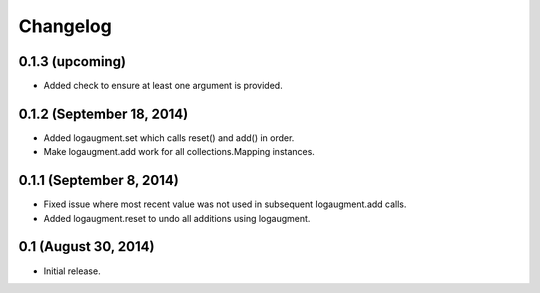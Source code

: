 Changelog
=========

0.1.3 (upcoming)
----------------

* Added check to ensure at least one argument is provided.


0.1.2 (September 18, 2014)
--------------------------

* Added logaugment.set which calls reset() and add() in order.
* Make logaugment.add work for all collections.Mapping instances.

0.1.1 (September 8, 2014)
-------------------------

* Fixed issue where most recent value was not used
  in subsequent logaugment.add calls.
* Added logaugment.reset to undo all additions using logaugment.

0.1 (August 30, 2014)
---------------------

* Initial release.
